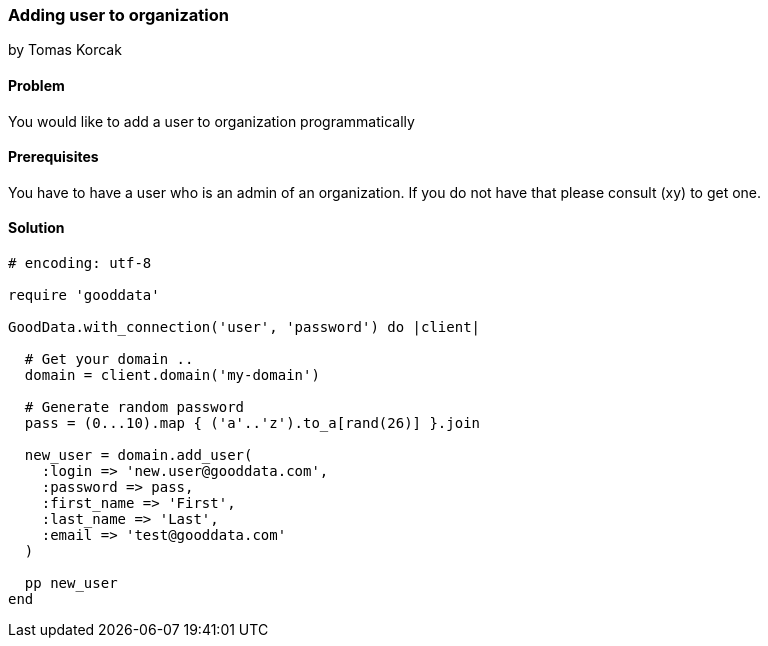 === Adding user to organization
by Tomas Korcak

==== Problem
You would like to add a user to organization programmatically

==== Prerequisites
You have to have a user who is an admin of an organization. If you do not have that please consult (xy) to get one.

==== Solution

[source,ruby]
----
# encoding: utf-8

require 'gooddata'

GoodData.with_connection('user', 'password') do |client|

  # Get your domain ..
  domain = client.domain('my-domain')

  # Generate random password
  pass = (0...10).map { ('a'..'z').to_a[rand(26)] }.join

  new_user = domain.add_user(
    :login => 'new.user@gooddata.com',
    :password => pass,
    :first_name => 'First',
    :last_name => 'Last',
    :email => 'test@gooddata.com'
  )

  pp new_user
end
----